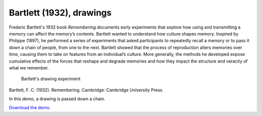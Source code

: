 Bartlett (1932), drawings
=========================

Frederic Bartlett's 1932 book *Remembering* documents early experiments
that explore how using and transmitting a memory can affect the memory’s
contents. Bartlett wanted to understand how culture shapes memory.
Inspired by Philippe (1897), he performed a series of experiments that
asked participants to repeatedly recall a memory or to pass it down a
chain of people, from one to the next. Bartlett showed that the process
of reproduction alters memories over time, causing them to take on
features from an individual’s culture. More generally, the methods he
developed expose cumulative effects of the forces that reshape and
degrade memories and how they impact the structure and veracity of what
we remember.

.. figure:: bartlett-drawing.jpg
   :alt: Bartlett's drawing experiment

   Bartlett's drawing experiment
Bartlett, F. C. (1932). Remembering. Cambridge: Cambridge University
Press.

In this demo, a drawing is passed down a chain.


`Download the demo <../../_static/iterated_drawing.zip>`__.
